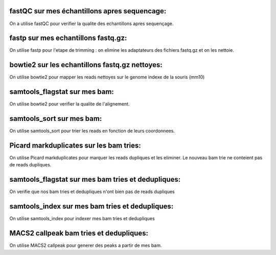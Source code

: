 fastQC sur mes échantillons apres sequencage:
=============================================
On a utilise fastQC pour verifier la qualite des echantillons apres sequençage.


fastp sur mes echantillons fastq.gz:
====================================
On utilise fastp pour l'etape de trimming : on elimine les adaptateurs des fichiers fastq.gz et on les nettoie.


bowtie2 sur les echantillons fastq.gz nettoyes:
===============================================
On utilise bowtie2 pour mapper les reads nettoyes sur le genome indexe de la souris (mm10)


samtools_flagstat sur mes bam:
==============================
On utilise bowtie2 pour verifier la qualite de l'alignement.


samtools_sort sur mes bam:
==========================
On utilise samtools_sort pour trier les reads en fonction de leurs coordonnees.


Picard markduplicates sur les bam tries:
========================================
On utilise Picard markduplicates pour marquer les reads dupliques et les eliminer. Le nouveau bam trie ne conteient pas de reads dupliques.


samtools_flagstat sur mes bam tries et dedupliques:
===================================================
On verifie que nos bam tries et dedupliques n'ont bien pas de reads dupliques


samtools_index sur mes bam tries et dedupliques:
================================================
On utilise samtools_index pour indexer mes bam tries et dedupliques


MACS2 callpeak bam tries et dedupliques:
========================================
On utilise MACS2 callpeak pour generer des peaks a partir de mes bam.
